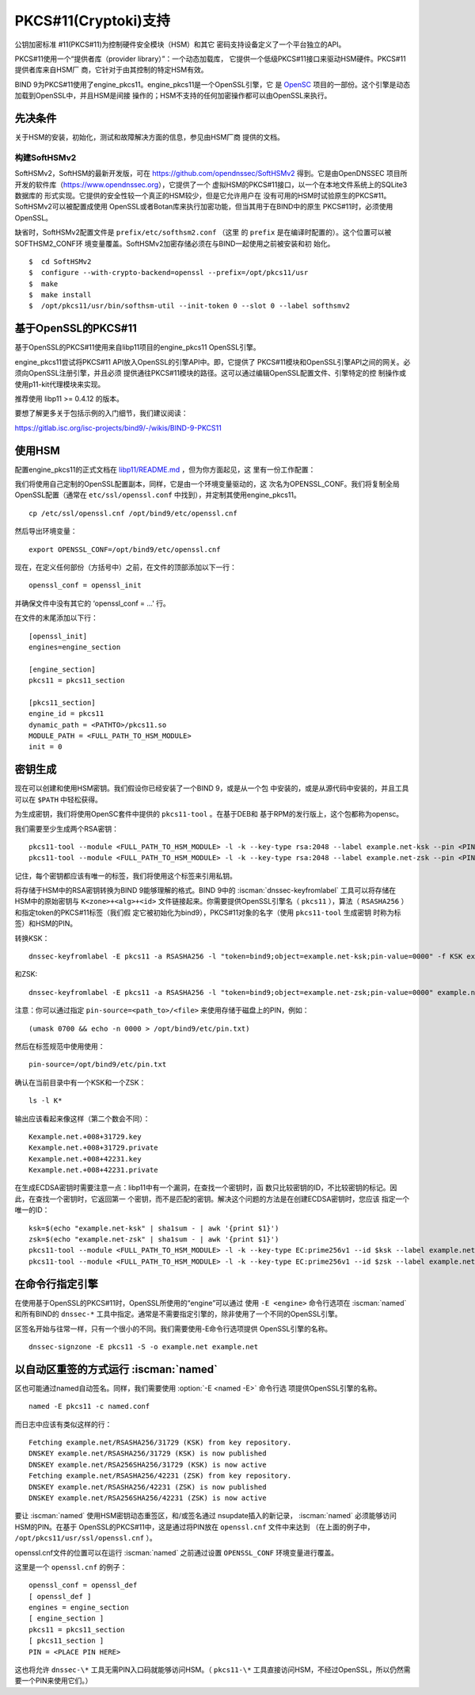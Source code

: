 .. Copyright (C) Internet Systems Consortium, Inc. ("ISC")
..
.. SPDX-License-Identifier: MPL-2.0
..
.. This Source Code Form is subject to the terms of the Mozilla Public
.. License, v. 2.0.  If a copy of the MPL was not distributed with this
.. file, you can obtain one at https://mozilla.org/MPL/2.0/.
..
.. See the COPYRIGHT file distributed with this work for additional
.. information regarding copyright ownership.

.. _pkcs11:

PKCS#11(Cryptoki)支持
--------------------------

公钥加密标准 #11(PKCS#11)为控制硬件安全模块（HSM）和其它
密码支持设备定义了一个平台独立的API。

PKCS#11使用一个“提供者库（provider library）”：一个动态加载库，
它提供一个低级PKCS#11接口来驱动HSM硬件。PKCS#11提供者库来自HSM厂
商，它针对于由其控制的特定HSM有效。


BIND 9为PKCS#11使用了engine_pkcs11。engine_pkcs11是一个OpenSSL引擎，它
是 `OpenSC`_ 项目的一部份。这个引擎是动态加载到OpenSSL中，并且HSM是间接
操作的；HSM不支持的任何加密操作都可以由OpenSSL来执行。

.. _OpenSC: https://github.com/OpenSC/libp11

先决条件
~~~~~~~~~~~~~

关于HSM的安装，初始化，测试和故障解决方面的信息，参见由HSM厂商
提供的文档。

构建SoftHSMv2
^^^^^^^^^^^^^^^^^^

SoftHSMv2，SoftHSM的最新开发版，可在
https://github.com/opendnssec/SoftHSMv2 得到。它是由OpenDNSSEC
项目所开发的软件库（https://www.opendnssec.org），它提供了一个
虚拟HSM的PKCS#11接口，以一个在本地文件系统上的SQLite3数据库的
形式实现。它提供的安全性较一个真正的HSM较少，但是它允许用户在
没有可用的HSM时试验原生的PKCS#11。SoftHSMv2可以被配置成使用
OpenSSL或者Botan库来执行加密功能，但当其用于在BIND中的原生
PKCS#11时，必须使用OpenSSL。

缺省时，SoftHSMv2配置文件是 ``prefix/etc/softhsm2.conf`` （这里
的 ``prefix`` 是在编译时配置的）。这个位置可以被SOFTHSM2_CONF环
境变量覆盖。SoftHSMv2加密存储必须在与BIND一起使用之前被安装和初
始化。

::

   $  cd SoftHSMv2
   $  configure --with-crypto-backend=openssl --prefix=/opt/pkcs11/usr
   $  make
   $  make install
   $  /opt/pkcs11/usr/bin/softhsm-util --init-token 0 --slot 0 --label softhsmv2

基于OpenSSL的PKCS#11
~~~~~~~~~~~~~~~~~~~~~

基于OpenSSL的PKCS#11使用来自libp11项目的engine_pkcs11 OpenSSL引擎。

engine_pkcs11尝试将PKCS#11 API放入OpenSSL的引擎API中。即，它提供了
PKCS#11模块和OpenSSL引擎API之间的网关。必须向OpenSSL注册引擎，并且必须
提供通往PKCS#11模块的路径。这可以通过编辑OpenSSL配置文件、引擎特定的控
制操作或使用p11-kit代理模块来实现。

推荐使用 libp11 >= 0.4.12 的版本。

要想了解更多关于包括示例的入门细节，我们建议阅读：

https://gitlab.isc.org/isc-projects/bind9/-/wikis/BIND-9-PKCS11

使用HSM
~~~~~~~~~~~~~

配置engine_pkcs11的正式文档在 `libp11/README.md`_ ，但为你方面起见，这
里有一份工作配置：

.. _`libp11/README.md`: https://github.com/OpenSC/libp11/blob/master/README.md#pkcs-11-module-configuration

我们将使用自己定制的OpenSSL配置副本，同样，它是由一个环境变量驱动的，这
次名为OPENSSL_CONF。我们将复制全局OpenSSL配置（通常在
``etc/ssl/openssl.conf`` 中找到），并定制其使用engine_pkcs11。

::

   cp /etc/ssl/openssl.cnf /opt/bind9/etc/openssl.cnf

然后导出环境变量：

::

   export OPENSSL_CONF=/opt/bind9/etc/openssl.cnf

现在，在定义任何部份（方括号中）之前，在文件的顶部添加以下一行：

::

   openssl_conf = openssl_init

并确保文件中没有其它的 ‘openssl_conf = ...' 行。

在文件的末尾添加以下行：

::

   [openssl_init]
   engines=engine_section

   [engine_section]
   pkcs11 = pkcs11_section

   [pkcs11_section]
   engine_id = pkcs11
   dynamic_path = <PATHTO>/pkcs11.so
   MODULE_PATH = <FULL_PATH_TO_HSM_MODULE>
   init = 0

密钥生成
~~~~~~~~~~~~~~

现在可以创建和使用HSM密钥。我们假设你已经安装了一个BIND 9，或是从一个包
中安装的，或是从源代码中安装的，并且工具可以在 ``$PATH`` 中轻松获得。

为生成密钥，我们将使用OpenSC套件中提供的 ``pkcs11-tool`` 。在基于DEB和
基于RPM的发行版上，这个包都称为opensc。

我们需要至少生成两个RSA密钥：

::

   pkcs11-tool --module <FULL_PATH_TO_HSM_MODULE> -l -k --key-type rsa:2048 --label example.net-ksk --pin <PIN>
   pkcs11-tool --module <FULL_PATH_TO_HSM_MODULE> -l -k --key-type rsa:2048 --label example.net-zsk --pin <PIN>

记住，每个密钥都应该有唯一的标签，我们将使用这个标签来引用私钥。

将存储于HSM中的RSA密钥转换为BIND 9能够理解的格式。BIND 9中的
:iscman:`dnssec-keyfromlabel` 工具可以将存储在HSM中的原始密钥与
``K<zone>+<alg>+<id>`` 文件链接起来。你需要提供OpenSSL引擎名（
``pkcs11`` ），算法（ ``RSASHA256`` ）和指定token的PKCS#11标签（我们假
定它被初始化为bind9），PKCS#11对象的名字（使用 ``pkcs11-tool`` 生成密钥
时称为标签）和HSM的PIN。

转换KSK：

::

   dnssec-keyfromlabel -E pkcs11 -a RSASHA256 -l "token=bind9;object=example.net-ksk;pin-value=0000" -f KSK example.net

和ZSK:

::

   dnssec-keyfromlabel -E pkcs11 -a RSASHA256 -l "token=bind9;object=example.net-zsk;pin-value=0000" example.net

注意：你可以通过指定 ``pin-source=<path_to>/<file>`` 来使用存储于磁盘上的PIN，例如：

::

   (umask 0700 && echo -n 0000 > /opt/bind9/etc/pin.txt)

然后在标签规范中使用使用：

::

   pin-source=/opt/bind9/etc/pin.txt

确认在当前目录中有一个KSK和一个ZSK：

::

   ls -l K*

输出应该看起来像这样（第二个数会不同）：

::

   Kexample.net.+008+31729.key
   Kexample.net.+008+31729.private
   Kexample.net.+008+42231.key
   Kexample.net.+008+42231.private

在生成ECDSA密钥时需要注意一点：libp11中有一个漏洞，在查找一个密钥时，函
数只比较密钥的ID，不比较密钥的标记。因此，在查找一个密钥时，它返回第一
个密钥，而不是匹配的密钥。解决这个问题的方法是在创建ECDSA密钥时，您应该
指定一个唯一的ID：

::

   ksk=$(echo "example.net-ksk" | sha1sum - | awk '{print $1}')
   zsk=$(echo "example.net-zsk" | sha1sum - | awk '{print $1}')
   pkcs11-tool --module <FULL_PATH_TO_HSM_MODULE> -l -k --key-type EC:prime256v1 --id $ksk --label example.net-ksk --pin <PIN>
   pkcs11-tool --module <FULL_PATH_TO_HSM_MODULE> -l -k --key-type EC:prime256v1 --id $zsk --label example.net-zsk --pin <PIN>


在命令行指定引擎
~~~~~~~~~~~~~~~~~~~~~~

在使用基于OpenSSL的PKCS#11时，OpenSSL所使用的“engine”可以通过
使用 ``-E <engine>`` 命令行选项在 :iscman:`named` 和所有BIND的 ``dnssec-*``
工具中指定。通常是不需要指定引擎的，除非使用了一个不同的OpenSSL引擎。

区签名开始与往常一样，只有一个很小的不同。我们需要使用-E命令行选项提供
OpenSSL引擎的名称。

::

   dnssec-signzone -E pkcs11 -S -o example.net example.net

以自动区重签的方式运行 :iscman:`named`
~~~~~~~~~~~~~~~~~~~~~~~~~~~~~~~~~~~~~~~~~~~~

区也可能通过named自动签名。同样，我们需要使用 :option:`-E <named -E>` 命令行选
项提供OpenSSL引擎的名称。

::

   named -E pkcs11 -c named.conf

而日志中应该有类似这样的行：

::

   Fetching example.net/RSASHA256/31729 (KSK) from key repository.
   DNSKEY example.net/RSASHA256/31729 (KSK) is now published
   DNSKEY example.net/RSA256SHA256/31729 (KSK) is now active
   Fetching example.net/RSASHA256/42231 (ZSK) from key repository.
   DNSKEY example.net/RSASHA256/42231 (ZSK) is now published
   DNSKEY example.net/RSA256SHA256/42231 (ZSK) is now active

要让 :iscman:`named` 使用HSM密钥动态重签区，和/或签名通过
nsupdate插入的新记录， :iscman:`named` 必须能够访问HSM的PIN。在基于
OpenSSL的PKCS#11中，这是通过将PIN放在 ``openssl.cnf`` 文件中来达到
（在上面的例子中， ``/opt/pkcs11/usr/ssl/openssl.cnf`` ）。

openssl.cnf文件的位置可以在运行 :iscman:`named` 之前通过设置
``OPENSSL_CONF`` 环境变量进行覆盖。

这里是一个 ``openssl.cnf`` 的例子：

::

       openssl_conf = openssl_def
       [ openssl_def ]
       engines = engine_section
       [ engine_section ]
       pkcs11 = pkcs11_section
       [ pkcs11_section ]
       PIN = <PLACE PIN HERE>

这也将允许 ``dnssec-\*`` 工具无需PIN入口码就能够访问HSM。（
``pkcs11-\*``
工具直接访问HSM，不经过OpenSSL，所以仍然需要一个PIN来使用它们。）
